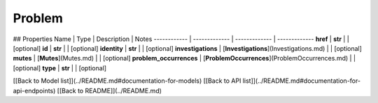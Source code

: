 ############
Problem
############


## Properties
Name | Type | Description | Notes
------------ | ------------- | ------------- | -------------
**href** | **str** |  | [optional] 
**id** | **str** |  | [optional] 
**identity** | **str** |  | [optional] 
**investigations** | [**Investigations**](Investigations.md) |  | [optional] 
**mutes** | [**Mutes**](Mutes.md) |  | [optional] 
**problem_occurrences** | [**ProblemOccurrences**](ProblemOccurrences.md) |  | [optional] 
**type** | **str** |  | [optional] 

[[Back to Model list]](../README.md#documentation-for-models) [[Back to API list]](../README.md#documentation-for-api-endpoints) [[Back to README]](../README.md)


